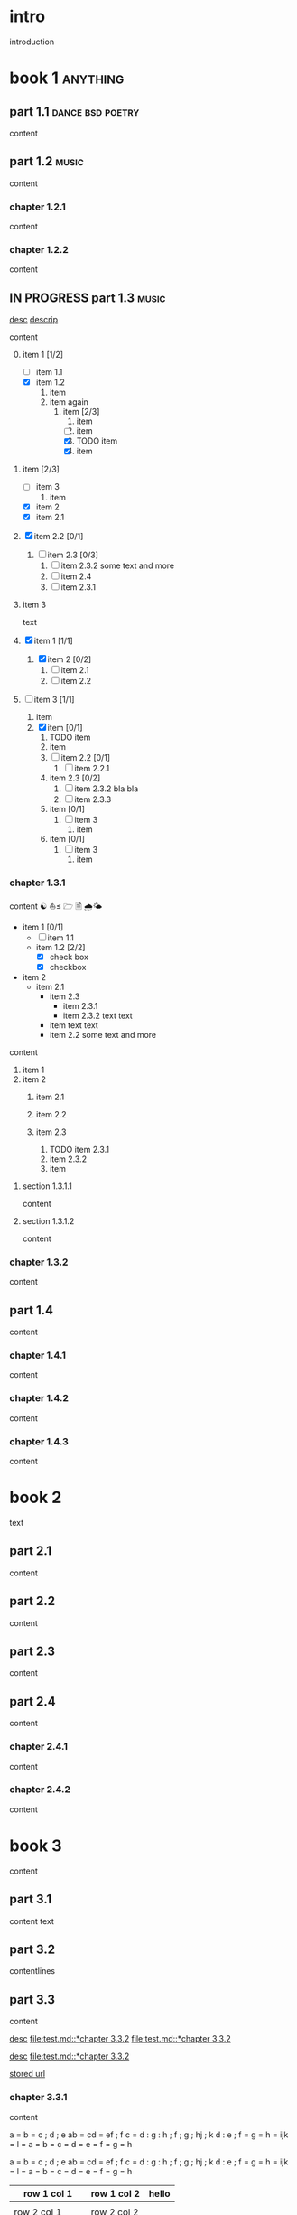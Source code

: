#+STARTUP: showall

#+TAGS: music(m) poetry(p) dance(d)

* intro

#+TAGS: unix(u) linux(l) bsd(b)

introduction

* book 1                                                      :anything:

** part 1.1                                           :dance:bsd:poetry:

content

** part 1.2                                                      :music:

content

*** chapter 1.2.1

content

*** chapter 1.2.2

content


** IN PROGRESS part 1.3                                          :music:

[[file:test.md::*chapter 3.3.2][desc]]
[[file:folder/test.org::#section:part_three_two][descrip]]

content

0. [@0] item 1 [1/2]
  + [ ] item 1.1
  + [X] item 1.2
    2. item
	3. item
       again
      1) item [2/3]
        1. item
        2. [ ] item
        3. [X] TODO item
        4. [X] item
1. item [2/3]
  + [ ] item 3
	1) item
  + [X] item 2
  + [X] item 2.1
2. [X] item 2.2 [0/1]

  1) [ ] item 2.3 [0/3]
    1. [ ] item 2.3.2
       some text
       and more
    2. [ ] item 2.4
    3. [ ] item 2.3.1
1. item 3

 text

0. [@0] [X] item 1 [1/1]
  1. [X] item 2 [0/2]
    1) [ ] item 2.1
    2) [ ] item 2.2
1. [ ] item 3 [1/1]
  1. item
  2. [X] item [0/1]
    1) TODO item
    2) item
    3) [ ] item 2.2 [0/1]
      1. [ ] item 2.2.1
    4) item 2.3 [0/2]
      1. [ ] item 2.3.2
         bla bla
      2. [ ] item 2.3.3
    5) item [0/1]
      1. [ ] item 3
		1) item
    6) item [0/1]
      1. [ ] item 3
        1) item


*** chapter 1.3.1

content ☯ ⛵≤ 🗁  🗎 🌧🌤

   - item 1 [0/1]
     + [ ] item 1.1
     + item 1.2 [2/2]
       * [X] check box
       * [X] checkbox
   - item 2
     + item 2.1
       * item 2.3
         - item 2.3.1
         - item 2.3.2
           text
           text
       * item
         text
         text
       * item 2.2
         some text
         and more

content

   1. item 1
   2. item 2
     1) item 2.1
     2) item 2.2

     3) item 2.3
       1. TODO item 2.3.1
       2. item 2.3.2
       3. item

**** section 1.3.1.1

content

**** section 1.3.1.2

content

*** chapter 1.3.2

content

** part 1.4

content

*** chapter 1.4.1

content

*** chapter 1.4.2

content

*** chapter 1.4.3

content

* book 2

text

** part 2.1

content

** part 2.2

content

** part 2.3

content

** part 2.4

content

*** chapter 2.4.1

content

*** chapter 2.4.2

content

* book 3

content

** part 3.1

content text

** part 3.2
:properties:
:custom_id: section:part_three_two
:end:

contentlines

** part 3.3

content

[[file:test.md::*chapter 3.3.2][desc]]     [[file:test.md::*chapter 3.3.2]]
[[file:test.md::*chapter 3.3.2]]

[[ftp://toto.tutu][desc]]
[[file:test.md::*chapter 3.3.2]]

[[file:test.txt::*part 2.4][stored url]]

*** chapter 3.3.1

content

 a  = b = c ; d ; e
   ab = cd = ef ; f
  c  = d : g : h ; f ; g ; hj ; k
 d    : e ; f = g = h = ijk = l
 = a = b = c = d = e = f = g = h

 a  = b  = c  ; d ; e
 ab = cd = ef ; f
 c  = d  : g  : h ; f ; g   ; hj ; k
 d  : e  ; f  = g = h = ijk = l
    = a  = b  = c = d = e   = f  = g = h

  | row 1 col 1 | row 1 col 2 | hello |
   |-+-|
	  |
 | row 2 col 1  | row 2 col 2   |
  |-+-+-|
   | row 3 col 1 max    | uù 3 col 2   |
  |-|
 | aeéè1 col 1 | ðđŋ 1 col 2 | hello |
 | row 1 col 1 | row 1 col 2 | hello |
  | row 1 col 1 | row 1 col 2 |
     | toto | 2.5 |
     | 1 | 3 |
    | - |
  | row 1 col 1 | row 1 col 2 |

 | row 1 col 1     | row 1 col 2 | hello |
 |-----------------+-------------+-------|
 |                 |             |       |
 | row 2 col 1     | row 2 col 2 |       |
 |-----------------+-------------+-------|
 | row 3 col 1 max | uù 3 col 2  |       |
 |-----------------+-------------+-------|
 | aeéè1 col 1     | ðđŋ 1 col 2 | hello |
 | row 1 col 1     | row 1 col 2 | hello |
 | row 1 col 1     | row 1 col 2 |       |
 | toto            |         2.5 |       |
 |               1 |           3 |       |
 | -               |             |       |
 | row 1 col 1     | row 1 col 2 |       |

	 | row 1 col 1 | row 1 col 2 | hello | there |
	     	|-------------+-------------+-------+-------|
	  | row 1 col 1 | row 1 col 2 | hello | there |
		| hello       | ROW         | jjj   |       |
         | row 2 col 1 | row 2 col 2 |       |       |
	    | aeéè1 col 1 | ðđŋ 1 col 2 | hello |       |

	 | row 1 col 1 | row 1 col 2 | hello | there |
	 |-------------+-------------+-------+-------|
	 | row 1 col 1 | row 1 col 2 | hello | there |
	 | hello       | ROW         | jjj   |       |
     | row 2 col 1 | row 2 col 2 |       |       |
	 | aeéè1 col 1 | ðđŋ 1 col 2 | hello |       |

another

| row 1 col 1      | row 1 col 2 | hello   | there |
|------------------+-------------+---------+-------|
| hello            | ROW         |         |       |
| row 2 col 1      | row 2 col 2 |         |       |
| row 3 col 1 max  | row 3 col 2 |         |       |
| row 1 col 1      | row 1 col 2 |         |       |
| toto             |             |         |       |
|------------------+-------------+---------+-------|
| row 1 col 1      | row 1 col 2 |         |       |
|                  |             | content |       |
| row 2      col 1 | row 2 col 2 |         |       |
| row 3 col 1  max | row 3 col 2 |         |       |
| row 1 col 1      | row 1 col 2 |         |       |
| toto             |             |         |       |
| row 1 col 1      | row 1 col 2 |         |       |
|                  |             |         |       |
| row 2 col 1      | row 2 col 2 |         |       |
| row 3 col 1      | row 3 col 2 |         |       |
| row 1 col 1      | row 1 col 2 |         |       |
| toto             |             |         |       |
| row 1 col 1      | row 1 col 2 |         |       |
|                  |             |         |       |
| row 2 col 1      | row 2 col 2 |         |       |
| row 3 col 1      | row 3 col 2 |         |       |
| row 1 col 1      | row 1 col 2 |         |       |
| toto             |             |         |       |
| row 1 col 1      | row 1 col 2 |         |       |
| abc              | def         |         |       |
| row 2 col 1      | row 2 col 2 |         |       |
| row 3 col 1      | row 3 col 2 |         |       |
| row 1 col 1      | row 1 col 2 |         |       |
| toto             |             |         |       |
| row 1 col 1      | row 1 col 2 |         |       |
|                  |             |         |       |
| row 2 col 1      | row 2 col 2 |         |       |
| row 3 col 1      | row 3 col 2 |         |       |
| row 1 col 1      | row 1 col 2 |         |       |
| toto             |             |         |       |
| row 1 col 1      | row 1 col 2 |         |       |
|                  |             |         |       |
| row 2 col 1      | row 2 col 2 |         |       |
| row 3 col 1      | row 3 col 2 |         |       |
| row 1 col 1      | row 1 col 2 |         |       |
| toto             |             |         |       |
| row 1 col 1      | row 1 col 2 | hello   |       |
|                  |             |         |       |
| row 2 col 1      | row 2 col 2 |         |       |
| row 3 col 1 max  | row 3 col 2 |         |       |
| row 1 col 1      | row 1 col 2 |         |       |
| toto             |             |         |       |
| row 1 col 1      | row 1 col 2 |         |       |
| row 1 col 1      | row 1 col 2 | hello   | there |
|------------------+-------------+---------+-------|
| hello            | ROW         |         |       |
| row 2 col 1      | row 2 col 2 |         |       |
| row 3 col 1 max  | row 3 col 2 |         |       |
| row 1 col 1      | row 1 col 2 |         |       |
| toto             |             |         |       |
|------------------+-------------+---------+-------|
| row 1 col 1      | row 1 col 2 |         |       |
|                  |             | content |       |
| row 2      col 1 | row 2 col 2 |         |       |
| row 3 col 1  max | row 3 col 2 |         |       |
| row 1 col 1      | row 1 col 2 |         |       |
| toto             |             |         |       |
| row 1 col 1      | row 1 col 2 |         |       |
|                  |             |         |       |
| row 2 col 1      | row 2 col 2 |         |       |
| row 3 col 1      | row 3 col 2 |         |       |
| row 1 col 1      | row 1 col 2 |         |       |
| toto             |             |         |       |
| row 1 col 1      | row 1 col 2 |         |       |
|                  |             |         |       |
| row 2 col 1      | row 2 col 2 |         |       |
| row 3 col 1      | row 3 col 2 |         |       |
| row 1 col 1      | row 1 col 2 |         |       |
| toto             |             |         |       |
| row 1 col 1      | row 1 col 2 |         |       |
| abc              | def         |         |       |
| row 2 col 1      | row 2 col 2 |         |       |
| row 3 col 1      | row 3 col 2 |         |       |
| row 1 col 1      | row 1 col 2 |         |       |
| toto             |             |         |       |
| row 1 col 1      | row 1 col 2 |         |       |
|                  |             |         |       |
| row 2 col 1      | row 2 col 2 |         |       |
| row 3 col 1      | row 3 col 2 |         |       |
| row 1 col 1      | row 1 col 2 |         |       |
| toto             |             |         |       |
| row 1 col 1      | row 1 col 2 |         |       |
|                  |             |         |       |
| row 2 col 1      | row 2 col 2 |         |       |
| row 3 col 1      | row 3 col 2 |         |       |
| row 1 col 1      | row 1 col 2 |         |       |
| toto             |             |         |       |
| row 1 col 1      | row 1 col 2 | hello   |       |
|                  |             |         |       |
| row 2 col 1      | row 2 col 2 |         |       |
| row 3 col 1 max  | row 3 col 2 |         |       |
| row 1 col 1      | row 1 col 2 |         |       |
| toto             |             |         |       |
| row 1 col 1      | row 1 col 2 |         |       |
| r ow 1 col 1     | row 1 col 2 | hello   | there |
|------------------+-------------+---------+-------|
| hello            | ROW         |         |       |
| row 2 col 1      | row 2 col 2 |         |       |
| row 3 col 1 max  | row 3 col 2 |         |       |
| row 1 col 1      | row 1 col 2 |         |       |
| toto             |             |         |       |
|------------------+-------------+---------+-------|
| row 1 col 1      | row 1 col 2 |         |       |
|                  |             | content |       |
| row 2      col 1 | row 2 col 2 |         |       |
| row 3 col 1  max | row 3 col 2 |         |       |
| row 1 col 1      | row 1 col 2 |         |       |
| toto             |             |         |       |
| row 1 col 1      | row 1 col 2 |         |       |
|                  |             |         |       |
| row 2 col 1      | row 2 col 2 |         |       |
| row 3 col 1      | row 3 col 2 |         |       |
| row 1 col 1      | row 1 col 2 |         |       |
| toto             |             |         |       |
| row 1 col 1      | row 1 col 2 |         |       |
|                  |             |         |       |
| row 2 col 1      | row 2 col 2 |         |       |
| row 3 col 1      | row 3 col 2 |         |       |
| row 1 col 1      | row 1 col 2 |         |       |
| toto             |             |         |       |
| row 1 col 1      | row 1 col 2 |         |       |
| abc              | def         |         |       |
| row 2 col 1      | row 2 col 2 |         |       |
| row 3 col 1      | row 3 col 2 |         |       |
| row 1 col 1      | row 1 col 2 |         |       |
| toto             |             |         |       |
| row 1 col 1      | row 1 col 2 |         |       |
|                  |             |         |       |
| row 2 col 1      | row 2 col 2 |         |       |
| row 3 col 1      | row 3 col 2 |         |       |
| row 1 col 1      | row 1 col 2 |         |       |
| toto             |             |         |       |
| row 1 col 1      | row 1 col 2 |         |       |
|                  |             |         |       |
| row 2 col 1      | row 2 col 2 |         |       |
| row 3 col 1      | row 3 col 2 |         |       |
| row 1 col 1      | row 1 col 2 |         |       |
| toto             |             |         |       |
| row 1 col 1      | row 1 col 2 | hello   |       |
|                  |             |         |       |
| row 2 col 1      | row 2 col 2 |         |       |
| row 3 col 1 max  | row 3 col 2 |         |       |
| row 1 col 1      | row 1 col 2 |         |       |
| toto             |             |         |       |
| row 1 col 1      | row 1 col 2 |         |       |

content

| row 1 col 1 | row 1 col 2 |
|-------------+-------------|
| hello       | ROW         |
| row 2 col 1 | row 2 col 2 |
| row 3 col 1 | row 3 col 2 |
| row 1 col 1 | row 1 col 2 |
| toto        |             |
|-------------+-------------|
| row 1 col 1 | row 1 col 2 |
|             |             |
| row 2 col 1 | row 2 col 2 |
| row 3 col 1 | row 3 col 2 |
| row 1 col 1 | row 1 col 2 |
| toto        |             |
| row 1 col 1 | row 1 col 2 |
|             |             |
| row 2 col 1 | row 2 col 2 |
| row 3 col 1 | row 3 col 2 |
| row 1 col 1 | row 1 col 2 |
| toto        |             |
| row 1 col 1 | row 1 col 2 |
|             |             |
| row 2 col 1 | row 2 col 2 |
| row 3 col 1 | row 3 col 2 |
| row 1 col 1 | row 1 col 2 |
| toto        |             |
| row 1 col 1 | row 1 col 2 |
| abc         | def         |
| row 2 col 1 | row 2 col 2 |
| row 3 col 1 | row 3 col 2 |
| row 1 col 1 | row 1 col 2 |
| toto        |             |
| row 1 col 1 | row 1 col 2 |
|             |             |
| row 2 col 1 | row 2 col 2 |
| row 3 col 1 | row 3 col 2 |
| row 1 col 1 | row 1 col 2 |
| toto        |             |
| row 1 col 1 | row 1 col 2 |
|             |             |
| row 2 col 1 | row 2 col 2 |
| row 3 col 1 | row 3 col 2 |
| row 1 col 1 | row 1 col 2 |
| toto        |             |
| row 1 col 1 | row 1 col 2 |
|             |             |
| row 2 col 1 | row 2 col 2 |
| row 3 col 1 | row 3 col 2 |
| row 1 col 1 | row 1 col 2 |
| toto        |             |
| row 1 col 1 | row 1 col 2 |

text

**** section 3.3.1.1

content

**** section 3.3.1.2

content

*** chapter 3.3.2                                                :music:

much very much

Multibyte table

a | b

| there     | row 1 col 2 | row 1 col 1     | hello |
|-----------+-------------+-----------------+-------|
|           | i ï î       | aà eéè          | u ù   |
|           | row 2 col 2 | row 2 rol 1     | u ù   |
| ð € đ ŋ ħ | þ ¶ ß       | row 3 col 1 max |       |

| row 1 col 1     | there     |
|-----------------+-----------|
| aà eéè          |           |
| row 2 col 1     |           |
| row 3 col 1 max | ð € đ ŋ ħ |

content

** part 3.4

content

*** chapter 3.4.1

content

*** chapter 3.4.2

content

*** chapter 3.4.3

content

| row 1 col 1 | row 1 col 2 |
| row 2 col 1 | row 2 col 2 |
| row 3 col 1 | row 3 col 2 |
